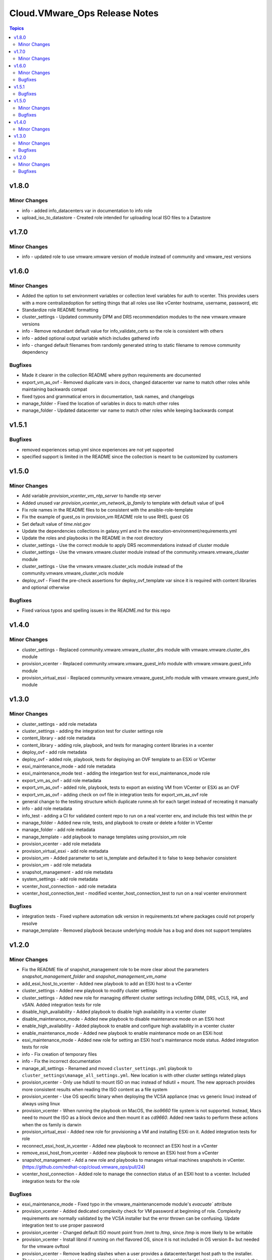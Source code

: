 ===============================
Cloud.VMware\_Ops Release Notes
===============================

.. contents:: Topics

v1.8.0
======

Minor Changes
-------------

- info - added info_datacenters var in documentation to info role
- upload_iso_to_datastore - Created role intended for uploading local ISO files to a Datastore

v1.7.0
======

Minor Changes
-------------

- info - updated role to use vmware.vmware version of module instead of community and vmware_rest versions

v1.6.0
======

Minor Changes
-------------

- Added the option to set environment variables or collection level variables for auth to vcenter. This provides users with a more centralizedoption for setting things that all roles use like vCenter hostname, username, password, etc
- Standardize role README formatting
- cluster_settings - Updated community DPM and DRS recommendation modules to the new vmware.vmware versions
- info - Remove redundant default value for info_validate_certs so the role is consistent with others
- info - added optional output variable which includes gathered info
- info - changed default filenames from randomly generated string to static filename to remove community dependency

Bugfixes
--------

- Made it clearer in the collection README where python requirements are documented
- export_vm_as_ovf - Removed duplicate vars in docs, changed datacenter var name to match other roles while maintaining backwards compat
- fixed typos and grammatical errors in documentation, task names, and changelogs
- manage_folder - Fixed the location of variables in docs to match other roles
- manage_folder - Updated datacenter var name to match other roles while keeping backwards compat

v1.5.1
======

Bugfixes
--------

- removed experiences setup.yml since experiences are not yet supported
- specified support is limited in the README since the collection is meant to be customized by customers

v1.5.0
======

Minor Changes
-------------

- Add variable `provision_vcenter_vm_ntp_server` to handle ntp server
- Added unused var `provision_vcenter_vm_network_ip_family` to template with default value of ipv4
- Fix role names in the README files to be consistent with the ansible-role-template
- Fix the example of guest_os in provision_vm README role to use RHEL guest OS
- Set default value of `time.nist.gov`
- Update the dependencies collections in galaxy.yml and in the execution-environment/requirements.yml
- Update the roles and playbooks in the README in the root directory
- cluster_settings - Use the correct module to apply DRS recommendations instead of cluster module
- cluster_settings - Use the vmware.vmware.cluster module instead of the community.vmware.vmware_cluster module
- cluster_settings - Use the vmware.vmware.cluster_vcls module instead of the community.vmware.vmware_cluster_vcls module
- deploy_ovf - Fixed the pre-check assertions for deploy_ovf_template var since it is required with content libraries and optional otherwise

Bugfixes
--------

- Fixed various typos and spelling issues in the README.md for this repo

v1.4.0
======

Minor Changes
-------------

- cluster_settings - Replaced community.vmware.vmware_cluster_drs module with vmware.vmware.cluster_drs module
- provision_vcenter - Replaced community.vmware.vmware_guest_info module with vmware.vmware.guest_info module
- provision_virtual_esxi - Replaced community.vmware.vmware_guest_info module with vmware.vmware.guest_info module

v1.3.0
======

Minor Changes
-------------

- cluster_settings - add role metadata
- cluster_settings - adding the integration test for cluster settings role
- content_library - add role metadata
- content_library - adding role, playbook, and tests for managing content libraries in a vcenter
- deploy_ovf - add role metadata
- deploy_ovf - added role, playbook, tests for deploying an OVF template to an ESXi or VCenter
- esxi_maintenance_mode - add role metadata
- esxi_maintenance_mode test - adding the integartion test for esxi_maintenance_mode role
- export_vm_as_ovf - add role metadata
- export_vm_as_ovf - added role, playbook, tests to export an existing VM from VCenter or ESXi as an OVF
- export_vm_as_ovf - adding check on ovf file in integration tests for export_vm_as_ovf role
- general change to the testing structure which duplicate runme.sh for each target instead of recreating it manually
- info - add role metadata
- info_test - adding a CI for validated content repo to run on a real vcenter env, and include this test within the pr
- manage_folder - Added new role, tests, and playbook to create or delete a folder in VCenter
- manage_folder - add role metadata
- manage_template - add playbook to manage templates using provision_vm role
- provision_vcenter - add role metadata
- provision_virtual_esxi - add role metadata
- provision_vm - Added parameter to set is_template and defaulted it to false to keep behavior consistent
- provision_vm - add role metadata
- snapshot_management - add role metadata
- system_settings - add role metadata
- vcenter_host_connection - add role metadata
- vcenter_host_connection_test - modified vcenter_host_connection_test to run on a real vcenter environment

Bugfixes
--------

- integration tests - Fixed vsphere automation sdk version in requirements.txt where packages could not properly resolve
- manage_template - Removed playbook because underlying module has a bug and does not support templates

v1.2.0
======

Minor Changes
-------------

- Fix the README file of snapshot_management role to be more clear about the parameters `snapshot_management_folder` and  `snapshot_management_vm_name`
- add_esxi_host_to_vcenter - Added new playbook to add an ESXi host to a vCenter
- cluster_settings - Added new playbook to modify cluster settings
- cluster_settings - Added new role for managing different cluster settings including DRM, DRS, vCLS, HA, and vSAN. Added integration tests for role
- disable_high_availability - Added playbook to disable high availability in  a vcenter cluster
- disable_maintenance_mode - Added new playbook to disable maintenance mode on an ESXi host
- enable_high_availability - Added playbook to enable and configure high availability in a vcenter cluster
- enable_maintenance_mode - Added new playbook to enable maintenance mode on an ESXi host
- esxi_maintenance_mode - Added new role for setting an ESXi host's maintenance mode status. Added integration tests for role
- info - Fix creation of temporary files
- info - Fix the incorrect documentation
- manage_all_settings - Renamed and moved ``cluster_settings.yml`` playbook to ``cluster_settings\manage_all_settings.yml``. New location is with other cluster settings related plays
- provision_vcenter - Only use hdiutil to mount ISO on mac instead of hdiutil + mount. The new approach provides more consistent results when reading the ISO content as a file system
- provision_vcenter - Use OS specific binary when deploying the VCSA appliance (mac vs generic linux) instead of always using linux
- provision_vcenter - When running the playbook on MacOS, the `iso9660` file system is not supported. Instead, Macs need to mount the ISO as a block device and then mount it as `cd9660`. Added new tasks to perform these actions when the os family is darwin
- provision_virtual_esxi - Added new role for provisioning a VM and installing ESXi on it. Added integration tests for role
- reconnect_esxi_host_in_vcenter - Added new playbook to reconnect an ESXi host in a vCenter
- remove_esxi_host_from_vcenter - Added new playbook to remove an ESXi host from a vCenter
- snapshot_management - Add a new role and playbooks to manages virtual machines snapshots in vCenter. (https://github.com/redhat-cop/cloud.vmware_ops/pull/24)
- vcenter_host_connection - Added role to manage the connection status of an ESXI host to a vcenter. Included integration tests for the role

Bugfixes
--------

- esxi_maintenance_mode - Fixed typo in the vmware_maintenancemode module's `evacuate`` attribute
- provision_vcenter - Added dedicated complexity check for VM password at beginning of role. Complexity requirements are normally validated by the VCSA installer but the error thrown can be confusing. Update integration test to use proper password
- provision_vcenter - Changed default ISO mount point from /mnt to /tmp, since /tmp is more likely to be writable
- provision_vcenter - Install libnsl if running on rhel flavored OS, since it is not included in OS version 8+ but needed for the vmware ovftool
- provision_vcenter - Remove leading slashes when a user provides a datacenter/target host path to the installer. These values are supposed to be vcenter folder paths (e.g. /cluster01/host01) but a leading slash would break the VCSA installer config
- provision_vcenter - missing parameters in the validate_inputs tasks. Added them so the user will be alerted sooner if required parameters are missing
- provision_vcenter - the vcsa deploy config was invalid json if dhcp was used. Re-ordered the network section of the config template to fix
- provision_vcenter - vcenter vm names containing a string marked for no_log no longer trigger an unexpected error when checking if the vm already exists
- provision_virtual_esxi - Added missing variable documentation
- provision_virtual_esxi - Role had redundant variable `provision_virtual_esxi_iso_path` that was left from a name refactor. It was updated to match the new name. The new variable name `provision_virtual_esxi_datastore_iso_path` is already mandatory
